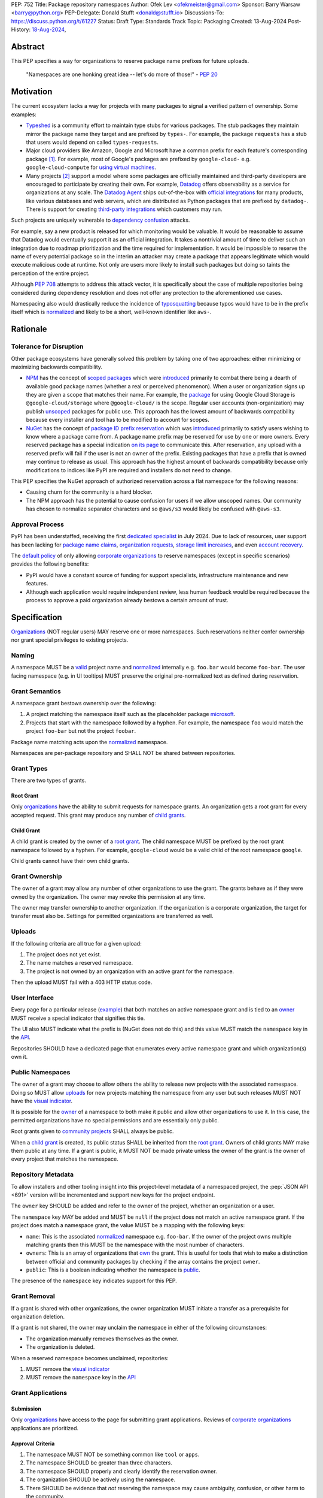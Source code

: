 PEP: 752
Title: Package repository namespaces
Author: Ofek Lev <ofekmeister@gmail.com>
Sponsor: Barry Warsaw <barry@python.org>
PEP-Delegate: Donald Stufft <donald@stufft.io>
Discussions-To: https://discuss.python.org/t/61227
Status: Draft
Type: Standards Track
Topic: Packaging
Created: 13-Aug-2024
Post-History: `18-Aug-2024 <https://discuss.python.org/t/61227>`__,

Abstract
========

This PEP specifies a way for organizations to reserve package name prefixes
for future uploads.

    "Namespaces are one honking great idea -- let's do more of
    those!" - :pep:`20`

Motivation
==========

The current ecosystem lacks a way for projects with many packages to signal a
verified pattern of ownership. Some examples:

* `Typeshed <https://github.com/python/typeshed>`__ is a community effort to
  maintain type stubs for various packages. The stub packages they maintain
  mirror the package name they target and are prefixed by ``types-``. For
  example, the package ``requests`` has a stub that users would depend on
  called ``types-requests``.
* Major cloud providers like Amazon, Google and Microsoft have a common prefix
  for each feature's corresponding package [1]_. For example, most of Google's
  packages are prefixed by ``google-cloud-`` e.g. ``google-cloud-compute`` for
  `using virtual machines <https://cloud.google.com/products/compute>`__.
* Many projects [2]_ support a model where some packages are officially
  maintained and third-party developers are encouraged to participate by
  creating their own. For example, `Datadog <https://www.datadoghq.com>`__
  offers observability as a service for organizations at any scale. The
  `Datadog Agent <https://docs.datadoghq.com/agent/>`__ ships out-of-the-box
  with
  `official integrations <https://github.com/DataDog/integrations-core>`__
  for many products, like various databases and web servers, which are
  distributed as Python packages that are prefixed by ``datadog-``. There is
  support for creating `third-party integrations`__ which customers may run.

__ https://docs.datadoghq.com/developers/integrations/agent_integration/

Such projects are uniquely vulnerable to `dependency confusion`__ attacks.

For example, say a new product is released for which monitoring would be
valuable. It would be reasonable to assume that Datadog would eventually
support it as an official integration. It takes a nontrivial amount of time to
deliver such an integration due to roadmap prioritization and the time required
for implementation. It would be impossible to reserve the name of every
potential package so in the interim an attacker may create a package that
appears legitimate which would execute malicious code at runtime. Not only are
users more likely to install such packages but doing so taints the perception
of the entire project.

__ https://www.activestate.com/resources/quick-reads/dependency-confusion/

Although :pep:`708` attempts to address this attack vector, it is specifically
about the case of multiple repositories being considered during dependency
resolution and does not offer any protection to the aforementioned use cases.

Namespacing also would drastically reduce the incidence of
`typosquatting <https://en.wikipedia.org/wiki/Typosquatting>`__
because typos would have to be in the prefix itself which is
`normalized <naming_>`_ and likely to be a short, well-known identifier like
``aws-``.

Rationale
=========

Tolerance for Disruption
------------------------

Other package ecosystems have generally solved this problem by taking one of
two approaches: either minimizing or maximizing backwards compatibility.

* `NPM <https://www.npmjs.com>`__ has the concept of
  `scoped packages <https://docs.npmjs.com/about-scopes>`__ which were
  `introduced`__ primarily to combat there being a dearth of available good
  package names (whether a real or perceived phenomenon). When a user or
  organization signs up they are given a scope that matches their name. For
  example, the
  `package <https://www.npmjs.com/package/@google-cloud/storage>`__ for using
  Google Cloud Storage is ``@google-cloud/storage`` where ``@google-cloud/`` is
  the scope. Regular user accounts (non-organization) may publish `unscoped`__
  packages for public use.
  This approach has the lowest amount of backwards compatibility because every
  installer and tool has to be modified to account for scopes.
* `NuGet <https://www.nuget.org>`__ has the concept of
  `package ID prefix reservation`__ which was
  `introduced`__ primarily to satisfy users wishing to know where a package
  came from. A package name prefix may be reserved for use by one or more
  owners. Every reserved package has a special indication
  `on its page <https://www.nuget.org/packages/Google.Cloud.Storage.V1>`__ to
  communicate this. After reservation, any upload with a reserved prefix will
  fail if the user is not an owner of the prefix. Existing packages that have a
  prefix that is owned may continue to release as usual. This approach has the
  highest amount of backwards compatibility because only modifications to
  indices like PyPI are required and installers do not need to change.

__ https://blog.npmjs.org/post/116936804365/solving-npms-hard-problem-naming-packages
__ https://docs.npmjs.com/package-scope-access-level-and-visibility
__ https://learn.microsoft.com/en-us/nuget/nuget-org/id-prefix-reservation
__ https://devblogs.microsoft.com/nuget/Package-identity-and-trust/

This PEP specifies the NuGet approach of authorized reservation across a flat
namespace for the following reasons:

* Causing churn for the community is a hard blocker.
* The NPM approach has the potential to cause confusion for users if we allow
  unscoped names. Our community has chosen to normalize separator characters
  and so ``@aws/s3`` would likely be confused with ``@aws-s3``.

Approval Process
----------------

PyPI has been understaffed, receiving the first `dedicated specialist`__ in
July 2024. Due to lack of resources, user support has been lacking for
`package name claims <https://discuss.python.org/t/27436/19>`__,
`organization requests <https://discuss.python.org/t/33764/15>`__,
`storage limit increases <https://discuss.python.org/t/54035>`__,
and even `account recovery <https://discuss.python.org/t/43422/122>`__.

__ https://pyfound.blogspot.com/2024/07/announcing-our-new-pypi-support.html

The `default policy <grant-approval-criteria_>`_ of only allowing
`corporate organizations <corp-orgs_>`_ to reserve namespaces (except in
specific scenarios) provides the following benefits:

* PyPI would have a constant source of funding for support specialists,
  infrastructure maintenance and new features.
* Although each application would require independent review, less human
  feedback would be required because the process to approve a paid organization
  already bestows a certain amount of trust.

Specification
=============

`Organizations <orgs_>`_ (NOT regular users) MAY reserve one or more
namespaces. Such reservations neither confer ownership nor grant special
privileges to existing projects.

.. _naming:

Naming
------

A namespace MUST be a `valid`__ project name and `normalized`__ internally e.g.
``foo.bar`` would become ``foo-bar``. The user facing namespace (e.g. in UI
tooltips) MUST preserve the original pre-normalized text as defined during
reservation.

__ https://packaging.python.org/en/latest/specifications/name-normalization/#name-format
__ https://packaging.python.org/en/latest/specifications/name-normalization/#name-normalization

Grant Semantics
---------------

A namespace grant bestows ownership over the following:

1. A project matching the namespace itself such as the placeholder package
   `microsoft <https://pypi.org/project/microsoft/>`__.
2. Projects that start with the namespace followed by a hyphen. For example,
   the namespace ``foo`` would match the project ``foo-bar`` but not the
   project ``foobar``.

Package name matching acts upon the `normalized <naming_>`_ namespace.

Namespaces are per-package repository and SHALL NOT be shared between
repositories.

Grant Types
-----------

There are two types of grants.

.. _root-grant:

Root Grant
''''''''''

Only `organizations <orgs_>`_ have the ability to submit requests for namespace
grants. An organization gets a root grant for every accepted request. This
grant may produce any number of `child grants <child-grant_>`_.

.. _child-grant:

Child Grant
'''''''''''

A child grant is created by the owner of a `root grant <root-grant_>`_. The
child namespace MUST be prefixed by the root grant namespace followed by a
hyphen. For example, ``google-cloud`` would be a valid child of the root
namespace ``google``.

Child grants cannot have their own child grants.

.. _grant-ownership:

Grant Ownership
---------------

The owner of a grant may allow any number of other organizations to use the
grant. The grants behave as if they were owned by the organization. The owner
may revoke this permission at any time.

The owner may transfer ownership to another organization. If the organization
is a corporate organization, the target for transfer must also be. Settings for
permitted organizations are transferred as well.

.. _uploads:

Uploads
-------

If the following criteria are all true for a given upload:

1. The project does not yet exist.
2. The name matches a reserved namespace.
3. The project is not owned by an organization with an active grant for the
   namespace.

Then the upload MUST fail with a 403 HTTP status code.

.. _user-interface:

User Interface
--------------

Every page for a particular release
(`example <https://pypi.org/project/google-cloud-compute/1.19.2/>`__)
that both matches an active namespace grant and is tied to an
`owner <grant-ownership_>`_
MUST receive a special indicator that signifies this tie.

The UI also MUST indicate what the prefix is (NuGet does not do this) and this
value MUST match the ``namespace`` key in the `API <repository-metadata_>`_.

Repositories SHOULD have a dedicated page that enumerates every active
namespace grant and which organization(s) own it.

.. _public-namespaces:

Public Namespaces
-----------------

The owner of a grant may choose to allow others the ability to release new
projects with the associated namespace. Doing so MUST allow
`uploads <uploads_>`_ for new projects matching the namespace from any user
but such releases MUST NOT have the `visual indicator <user-interface_>`_.

It is possible for the `owner <grant-ownership_>`_ of a namespace to both make
it public and allow other organizations to use it. In this case, the permitted
organizations have no special permissions and are essentially only public.

Root grants given to `community projects <grant-approval-criteria_>`_ SHALL
always be public.

When a `child grant <child-grant_>`_ is created, its public status SHALL be
inherited from the `root grant <root-grant_>`_. Owners of child grants MAY
make them public at any time. If a grant is public, it MUST NOT be made private
unless the owner of the grant is the owner of every project that matches the
namespace.

.. _repository-metadata:

Repository Metadata
-------------------

To allow installers and other tooling insight into this project-level metadata
of a namespaced project, the :pep:`JSON API <691>` version will be incremented
and support new keys for the project endpoint.

The ``owner`` key SHOULD be added and refer to the owner of the project,
whether an organization or a user.

The ``namespace`` key MAY be added and MUST be ``null`` if the project does not
match an active namespace grant. If the project does match a namespace grant,
the value MUST be a mapping with the following keys:

* ``name``: This is the associated `normalized <naming_>`_ namespace e.g.
  ``foo-bar``. If the owner of the project owns multiple matching grants then
  this MUST be the namespace with the most number of characters.
* ``owners``: This is an array of organizations that
  `own <grant-ownership_>`_ the grant. This is useful for tools that wish to
  make a distinction between official and community packages by checking if
  the array contains the project ``owner``.
* ``public``: This is a boolean indicating whether the namespace is
  `public <public-namespaces_>`_.

The presence of the ``namespace`` key indicates support for this PEP.

Grant Removal
-------------

If a grant is shared with other organizations, the owner organization MUST
initiate a transfer as a prerequisite for organization deletion.

If a grant is not shared, the owner may unclaim the namespace in either of the
following circumstances:

* The organization manually removes themselves as the owner.
* The organization is deleted.

When a reserved namespace becomes unclaimed, repositories:

1. MUST remove the `visual indicator <user-interface_>`_
2. MUST remove the ``namespace`` key in the `API <repository-metadata_>`_

Grant Applications
------------------

Submission
''''''''''

Only `organizations <orgs_>`_ have access to the page for submitting grant
applications. Reviews of `corporate organizations <corp-orgs_>`_ applications
are prioritized.

.. _grant-approval-criteria:

Approval Criteria
'''''''''''''''''

1. The namespace MUST NOT be something common like ``tool`` or ``apps``.
2. The namespace SHOULD be greater than three characters.
3. The namespace SHOULD properly and clearly identify the reservation owner.
4. The organization SHOULD be actively using the namespace.
5. There SHOULD be evidence that *not* reserving the namespace may cause
   ambiguity, confusion, or other harm to the community.

Organizations that are not `corporate organizations <corp-orgs_>`_ MUST
represent one of the following:

* Large, popular open-source projects with many packages [2]_
* Universities that actively publish packages
* Government organizations that actively publish packages
* NPOs/NGOs that actively publish packages like
  `Our World in Data <https://github.com/owid>`__

Backwards Compatibility
=======================

There are no intrinsic concerns because there is still a flat namespace and
installers need no modification. Additionally, many projects have already
chosen to signal a shared purpose with a prefix like `typeshed has done`__.

__ https://github.com/python/typeshed/issues/2491#issuecomment-578456045

Security Implications
=====================

* Although users will no longer see the visual indicator when a namespace
  becomes unclaimed, external consumers of metadata may have difficulty
  scraping the user facing
  `enumeration <user-interface_>`_ of grants to verify current ownership.
* There is an opportunity to build on top of :pep:`740` and :pep:`480` so that
  one could prove cryptographically that a specific release came from an owner
  of the associated namespace. This PEP makes no effort to describe how this
  will happen other than that work is planned for the future.

How to Teach This
=================

For organizations, we will document how to reserve namespaces, what the
benefits are and pricing.

For consumers of packages we will document the indicator on release pages, how
metadata is exposed in the `API <repository-metadata_>`_ and potentially in
future note tooling that supports utilizing namespaces to provide extra
security guarantees during installation.

Reference Implementation
========================

None at this time.

Rejected Ideas
==============

Organization Scoping
--------------------

The primary motivation for this PEP is to reduce dependency confusion attacks
and NPM-style scoping with an allowance of the legacy flat namespace would
increase the risk. If documentation instructed a user to install ``bar`` in the
namespace ``foo`` then the user must be careful to install ``@foo/bar`` and not
``foo-bar``, or vice versa. The Python packaging ecosystem has normalization
rules for names in order to maximize the ease of communication and this would
be a regression.

The runtime environment of Python is also not conducive to scoping. Whereas
multiple versions of the same JavaScript package may coexist, Python only
allows a single global namespace. Barring major changes to the language itself,
this is nearly impossible to change. Additionally, users have come to expect
that the package name is usually the same as what they would import and
eliminating the flat namespace would do away with that convention.

Scoping would be particularly affected by organization changes which are bound
to happen over time. An organization may change their name due to internal
shuffling, an acquisition, or any other reason. Whenever this happens every
project they own would in effect be renamed which would cause unnecessary
confusion for users, frequently.

Users have come to expect that package names may be typed without worry of
conflicting shell syntax and any namespace solution would pose challenges:

* Copying NPM's syntax (e.g. ``@foo/bar``) would alienate a large number of
  Windows users because the ``@`` character is considered special in
  `PowerShell`__.
* Starting names with a ``/`` would conflict with the common installer
  capability of accepting paths without URI ``file://`` syntax.
* Starting names with a ``//`` like Bazel
  `target patterns <https://bazel.build/run/build#specifying-build-targets>`__
  would be confusing to users because the current normalization standard
  eliminates consecutive separator characters.

__ https://learn.microsoft.com/en-us/powershell/scripting/lang-spec/chapter-07?view=powershell-7.4#717--operator

Finally, the disruption to the community would be massive because it would
require an update from every package manager, security scanner, IDE, etc. New
packages released with the scoping would be incompatible with older tools and
would cause confusion for users along with frustration from maintainers having
to triage such complaints.

Allow Non-Public Namespaces for Community Projects
--------------------------------------------------

This PEP enforces that the discretionary namespace grants for community
projects are `public <public-namespaces_>`_. This is almost always desired by
such projects and prevents the following situations:

* A perceived reduction in openness of community projects, for example if a
  project was taken over by a business entity there may be a desire for it to
  prevent the creation of new packages matching the namespace.
* When an existing community project with plugins (such as MkDocs) chooses to
  reserve a namespace, future plugins that are officially adopted would have to
  change their name. This would cause a massive disruption to users and reset
  usage statistics. The workaround is to have a new package that is advertised
  which would depend on the real package but this is suboptimal.

Open Issues
===========

None at this time.

Footnotes
=========

.. [1] The following shows the package prefixes for the major cloud providers:

   - Amazon: `aws-cdk- <https://docs.aws.amazon.com/cdk/api/v2/python/>`__
   - Google: `google-cloud- <https://github.com/googleapis/google-cloud-python/tree/main/packages>`__
     and others based on ``google-``
   - Microsoft: `azure- <https://github.com/Azure/azure-sdk-for-python/tree/main/sdk>`__

.. [2] Some examples of projects that have many packages with a common prefix:

   - `Django <https://www.djangoproject.com>`__ is one of the most widely used
     web frameworks in existence. They have the concept of `reusable apps`__,
     which are commonly installed via
     `third-party packages <https://djangopackages.org>`__ that implement a
     subset of functionality to extend Django-based websites. These packages
     are by convention prefixed by ``django-`` or ``dj-``.
   - `Project Jupyter <https://jupyter.org>`__ is devoted to the development of
     tooling for sharing interactive documents. They support `extensions`__
     which in most cases (and in all cases for officially maintained
     extensions) are prefixed by ``jupyter-``.
   - `pytest <https://docs.pytest.org>`__ is Python's most popular testing
     framework. They have the concept of `plugins`__ which may be developed by
     anyone and by convention are prefixed by ``pytest-``.
   - `MkDocs <https://www.mkdocs.org>`__ is a documentation framework based on
     Markdown files. They also have the concept of
     `plugins <https://www.mkdocs.org/dev-guide/plugins/>`__ which may be
     developed by anyone and are usually prefixed by ``mkdocs-``.
   - `Sphinx <https://www.sphinx-doc.org>`__ is a documentation framework
     popular for large technical projects such as
     `Swift <https://www.swift.org>`__ and Python itself. They have
     the concept of `extensions`__ which are prefixed by ``sphinxcontrib-``,
     many of which are maintained within a
     `dedicated organization <https://github.com/sphinx-contrib>`__.
   - `OpenTelemetry <https://opentelemetry.io>`__ is an open standard for
     observability with `official packages`__ for the core APIs and SDK with
     `third-party packages`__ to collect data from various sources. All
     packages are prefixed by ``opentelemetry-`` with child prefixes in the
     form ``opentelemetry-<component>-<name>-``.
   - `Apache Airflow <https://airflow.apache.org>`__ is a platform to
     programmatically orchestrate tasks as directed acyclic graphs (DAGs).
     They have the concept of `plugins`__, and also `providers`__ which are
     prefixed by ``apache-airflow-providers-``.

__ https://docs.djangoproject.com/en/5.1/intro/reusable-apps/
__ https://jupyterlab.readthedocs.io/en/stable/user/extensions.html
__ https://docs.pytest.org/en/stable/how-to/writing_plugins.html
__ https://www.sphinx-doc.org/en/master/usage/extensions/index.html
__ https://github.com/open-telemetry/opentelemetry-python
__ https://github.com/open-telemetry/opentelemetry-python-contrib
__ https://airflow.apache.org/docs/apache-airflow/stable/authoring-and-scheduling/plugins.html
__ https://airflow.apache.org/docs/apache-airflow-providers/index.html

.. _orgs: https://blog.pypi.org/posts/2023-04-23-introducing-pypi-organizations/
.. _corp-orgs: https://docs.pypi.org/organization-accounts/pricing-and-payments/#corporate-organizations

Copyright
=========

This document is placed in the public domain or under the
CC0-1.0-Universal license, whichever is more permissive.
